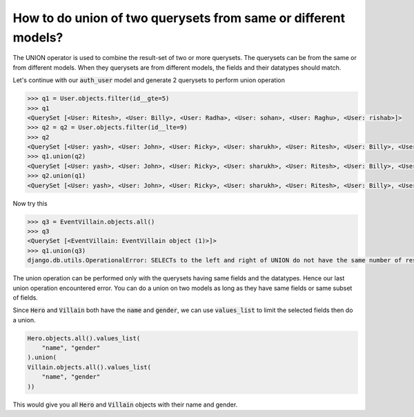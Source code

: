 How to do union of two querysets from same or different models?
++++++++++++++++++++++++++++++++++++++++++++++++++++++++++++++++

The UNION operator is used to combine the result-set of two or more querysets.
The querysets can be from the same or from different models. When they querysets are from different models, the fields and their datatypes should match.

Let's continue with our :code:`auth_user` model and generate 2 querysets to perform union operation

.. code-block:: python

    >>> q1 = User.objects.filter(id__gte=5)
    >>> q1
    <QuerySet [<User: Ritesh>, <User: Billy>, <User: Radha>, <User: sohan>, <User: Raghu>, <User: rishab>]>
    >>> q2 = q2 = User.objects.filter(id__lte=9)
    >>> q2
    <QuerySet [<User: yash>, <User: John>, <User: Ricky>, <User: sharukh>, <User: Ritesh>, <User: Billy>, <User: Radha>, <User: sohan>, <User: Raghu>]>
    >>> q1.union(q2)
    <QuerySet [<User: yash>, <User: John>, <User: Ricky>, <User: sharukh>, <User: Ritesh>, <User: Billy>, <User: Radha>, <User: sohan>, <User: Raghu>, <User: rishab>]>
    >>> q2.union(q1)
    <QuerySet [<User: yash>, <User: John>, <User: Ricky>, <User: sharukh>, <User: Ritesh>, <User: Billy>, <User: Radha>, <User: sohan>, <User: Raghu>, <User: rishab>]>

Now try this

.. code-block:: python

    >>> q3 = EventVillain.objects.all()
    >>> q3
    <QuerySet [<EventVillain: EventVillain object (1)>]>
    >>> q1.union(q3)
    django.db.utils.OperationalError: SELECTs to the left and right of UNION do not have the same number of result columns


The union operation can be performed only with the querysets having same fields and the datatypes. Hence our last union operation encountered error. You can do a union on two models as long as they have same fields or same subset of fields.

Since :code:`Hero` and :code:`Villain` both have the :code:`name` and :code:`gender`,
we can use :code:`values_list` to limit the selected fields then do a union.


.. code-block:: python

    Hero.objects.all().values_list(
        "name", "gender"
    ).union(
    Villain.objects.all().values_list(
        "name", "gender"
    ))

This would give you all :code:`Hero` and :code:`Villain` objects with their name and gender.
